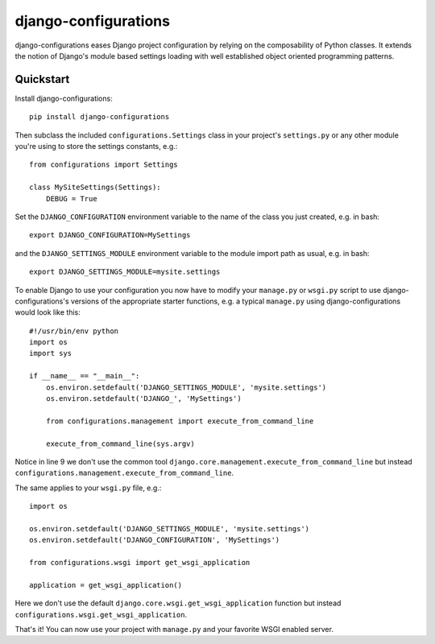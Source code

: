 django-configurations
=====================

.. image:: https://secure.travis-ci.org/jezdez/django-configurations.png
   :alt: Build Status
   :target: https://secure.travis-ci.org/jezdez/django-configurations

django-configurations eases Django project configuration by relying
on the composability of Python classes. It extends the notion of
Django's module based settings loading with well established
object oriented programming patterns.

Quickstart
----------

Install django-configurations::

    pip install django-configurations

Then subclass the included ``configurations.Settings`` class in your
project's ``settings.py`` or any other module you're using to store the
settings constants, e.g.::

    from configurations import Settings

    class MySiteSettings(Settings):
        DEBUG = True

Set the ``DJANGO_CONFIGURATION`` environment variable to the name of the class
you just created, e.g. in bash::

    export DJANGO_CONFIGURATION=MySettings

and the ``DJANGO_SETTINGS_MODULE`` environment variable to the module
import path as usual, e.g. in bash::

    export DJANGO_SETTINGS_MODULE=mysite.settings

To enable Django to use your configuration you now have to modify your
``manage.py`` or ``wsgi.py`` script to use django-configurations's versions
of the appropriate starter functions, e.g. a typical ``manage.py`` using
django-configurations would look like this::

    #!/usr/bin/env python
    import os
    import sys
   
    if __name__ == "__main__":
        os.environ.setdefault('DJANGO_SETTINGS_MODULE', 'mysite.settings')
        os.environ.setdefault('DJANGO_', 'MySettings')
   
        from configurations.management import execute_from_command_line
   
        execute_from_command_line(sys.argv)

Notice in line 9 we don't use the common tool
``django.core.management.execute_from_command_line`` but instead
``configurations.management.execute_from_command_line``.

The same applies to your ``wsgi.py`` file, e.g.::

    import os
  
    os.environ.setdefault('DJANGO_SETTINGS_MODULE', 'mysite.settings')
    os.environ.setdefault('DJANGO_CONFIGURATION', 'MySettings')
    
    from configurations.wsgi import get_wsgi_application

    application = get_wsgi_application()

Here we don't use the default ``django.core.wsgi.get_wsgi_application``
function but instead ``configurations.wsgi.get_wsgi_application``.

That's it! You can now use your project with ``manage.py`` and your favorite
WSGI enabled server.
